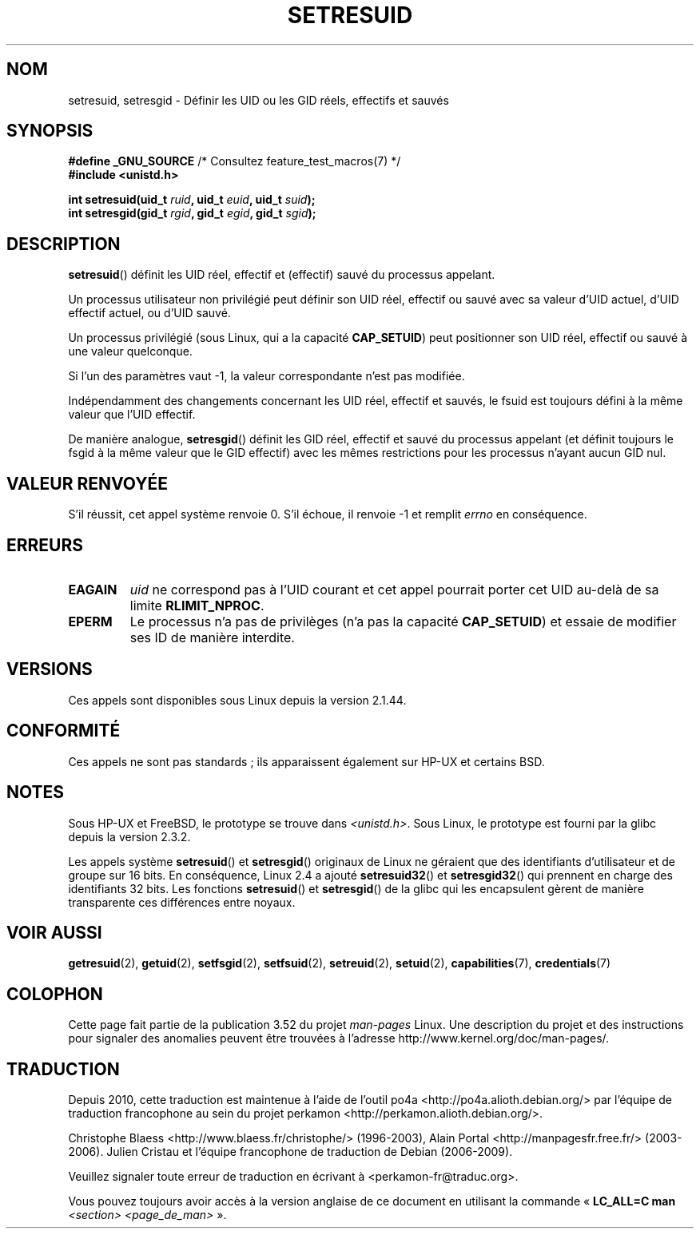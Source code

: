 .\" Copyright (C) 1997 Andries Brouwer (aeb@cwi.nl)
.\"
.\" %%%LICENSE_START(VERBATIM)
.\" Permission is granted to make and distribute verbatim copies of this
.\" manual provided the copyright notice and this permission notice are
.\" preserved on all copies.
.\"
.\" Permission is granted to copy and distribute modified versions of this
.\" manual under the conditions for verbatim copying, provided that the
.\" entire resulting derived work is distributed under the terms of a
.\" permission notice identical to this one.
.\"
.\" Since the Linux kernel and libraries are constantly changing, this
.\" manual page may be incorrect or out-of-date.  The author(s) assume no
.\" responsibility for errors or omissions, or for damages resulting from
.\" the use of the information contained herein.  The author(s) may not
.\" have taken the same level of care in the production of this manual,
.\" which is licensed free of charge, as they might when working
.\" professionally.
.\"
.\" Formatted or processed versions of this manual, if unaccompanied by
.\" the source, must acknowledge the copyright and authors of this work.
.\" %%%LICENSE_END
.\"
.\" Modified, 2003-05-26, Michael Kerrisk, <mtk.manpages@gmail.com>
.\"*******************************************************************
.\"
.\" This file was generated with po4a. Translate the source file.
.\"
.\"*******************************************************************
.TH SETRESUID 2 "22 novembre 2010" Linux "Manuel du programmeur Linux"
.SH NOM
setresuid, setresgid \- Définir les UID ou les GID réels, effectifs et sauvés
.SH SYNOPSIS
\fB#define _GNU_SOURCE\fP /* Consultez feature_test_macros(7) */
.br
\fB#include <unistd.h>\fP
.sp
\fBint setresuid(uid_t \fP\fIruid\fP\fB, uid_t \fP\fIeuid\fP\fB, uid_t \fP\fIsuid\fP\fB);\fP
.br
\fBint setresgid(gid_t \fP\fIrgid\fP\fB, gid_t \fP\fIegid\fP\fB, gid_t \fP\fIsgid\fP\fB);\fP
.SH DESCRIPTION
\fBsetresuid\fP() définit les UID réel, effectif et (effectif) sauvé du
processus appelant.

Un processus utilisateur non privilégié peut définir son UID réel, effectif
ou sauvé avec sa valeur d'UID actuel, d'UID effectif actuel, ou d'UID sauvé.

Un processus privilégié (sous Linux, qui a la capacité \fBCAP_SETUID\fP) peut
positionner son UID réel, effectif ou sauvé à une valeur quelconque.

Si l'un des paramètres vaut \-1, la valeur correspondante n'est pas modifiée.

Indépendamment des changements concernant les UID réel, effectif et sauvés,
le fsuid est toujours défini à la même valeur que l'UID effectif.

De manière analogue, \fBsetresgid\fP() définit les GID réel, effectif et sauvé
du processus appelant (et définit toujours le fsgid à la même valeur que le
GID effectif) avec les mêmes restrictions pour les processus n'ayant aucun
GID nul.
.SH "VALEUR RENVOYÉE"
S'il réussit, cet appel système renvoie 0. S'il échoue, il renvoie \-1 et
remplit \fIerrno\fP en conséquence.
.SH ERREURS
.TP 
\fBEAGAIN\fP
\fIuid\fP ne correspond pas à l'UID courant et cet appel pourrait porter cet
UID au\-delà de sa limite \fBRLIMIT_NPROC\fP.
.TP 
\fBEPERM\fP
Le processus n'a pas de privilèges (n'a pas la capacité \fBCAP_SETUID\fP) et
essaie de modifier ses ID de manière interdite.
.SH VERSIONS
Ces appels sont disponibles sous Linux depuis la version 2.1.44.
.SH CONFORMITÉ
Ces appels ne sont pas standards\ ; ils apparaissent également sur HP\-UX et
certains BSD.
.SH NOTES
Sous HP\-UX et FreeBSD, le prototype se trouve dans
\fI<unistd.h>\fP. Sous Linux, le prototype est fourni par la glibc
depuis la version 2.3.2.

Les appels système \fBsetresuid\fP() et \fBsetresgid\fP() originaux de Linux ne
géraient que des identifiants d'utilisateur et de groupe sur 16\ bits. En
conséquence, Linux\ 2.4 a ajouté \fBsetresuid32\fP() et \fBsetresgid32\fP() qui
prennent en charge des identifiants 32\ bits. Les fonctions \fBsetresuid\fP() et
\fBsetresgid\fP() de la glibc qui les encapsulent gèrent de manière
transparente ces différences entre noyaux.
.SH "VOIR AUSSI"
\fBgetresuid\fP(2), \fBgetuid\fP(2), \fBsetfsgid\fP(2), \fBsetfsuid\fP(2),
\fBsetreuid\fP(2), \fBsetuid\fP(2), \fBcapabilities\fP(7), \fBcredentials\fP(7)
.SH COLOPHON
Cette page fait partie de la publication 3.52 du projet \fIman\-pages\fP
Linux. Une description du projet et des instructions pour signaler des
anomalies peuvent être trouvées à l'adresse
\%http://www.kernel.org/doc/man\-pages/.
.SH TRADUCTION
Depuis 2010, cette traduction est maintenue à l'aide de l'outil
po4a <http://po4a.alioth.debian.org/> par l'équipe de
traduction francophone au sein du projet perkamon
<http://perkamon.alioth.debian.org/>.
.PP
Christophe Blaess <http://www.blaess.fr/christophe/> (1996-2003),
Alain Portal <http://manpagesfr.free.fr/> (2003-2006).
Julien Cristau et l'équipe francophone de traduction de Debian\ (2006-2009).
.PP
Veuillez signaler toute erreur de traduction en écrivant à
<perkamon\-fr@traduc.org>.
.PP
Vous pouvez toujours avoir accès à la version anglaise de ce document en
utilisant la commande
«\ \fBLC_ALL=C\ man\fR \fI<section>\fR\ \fI<page_de_man>\fR\ ».
